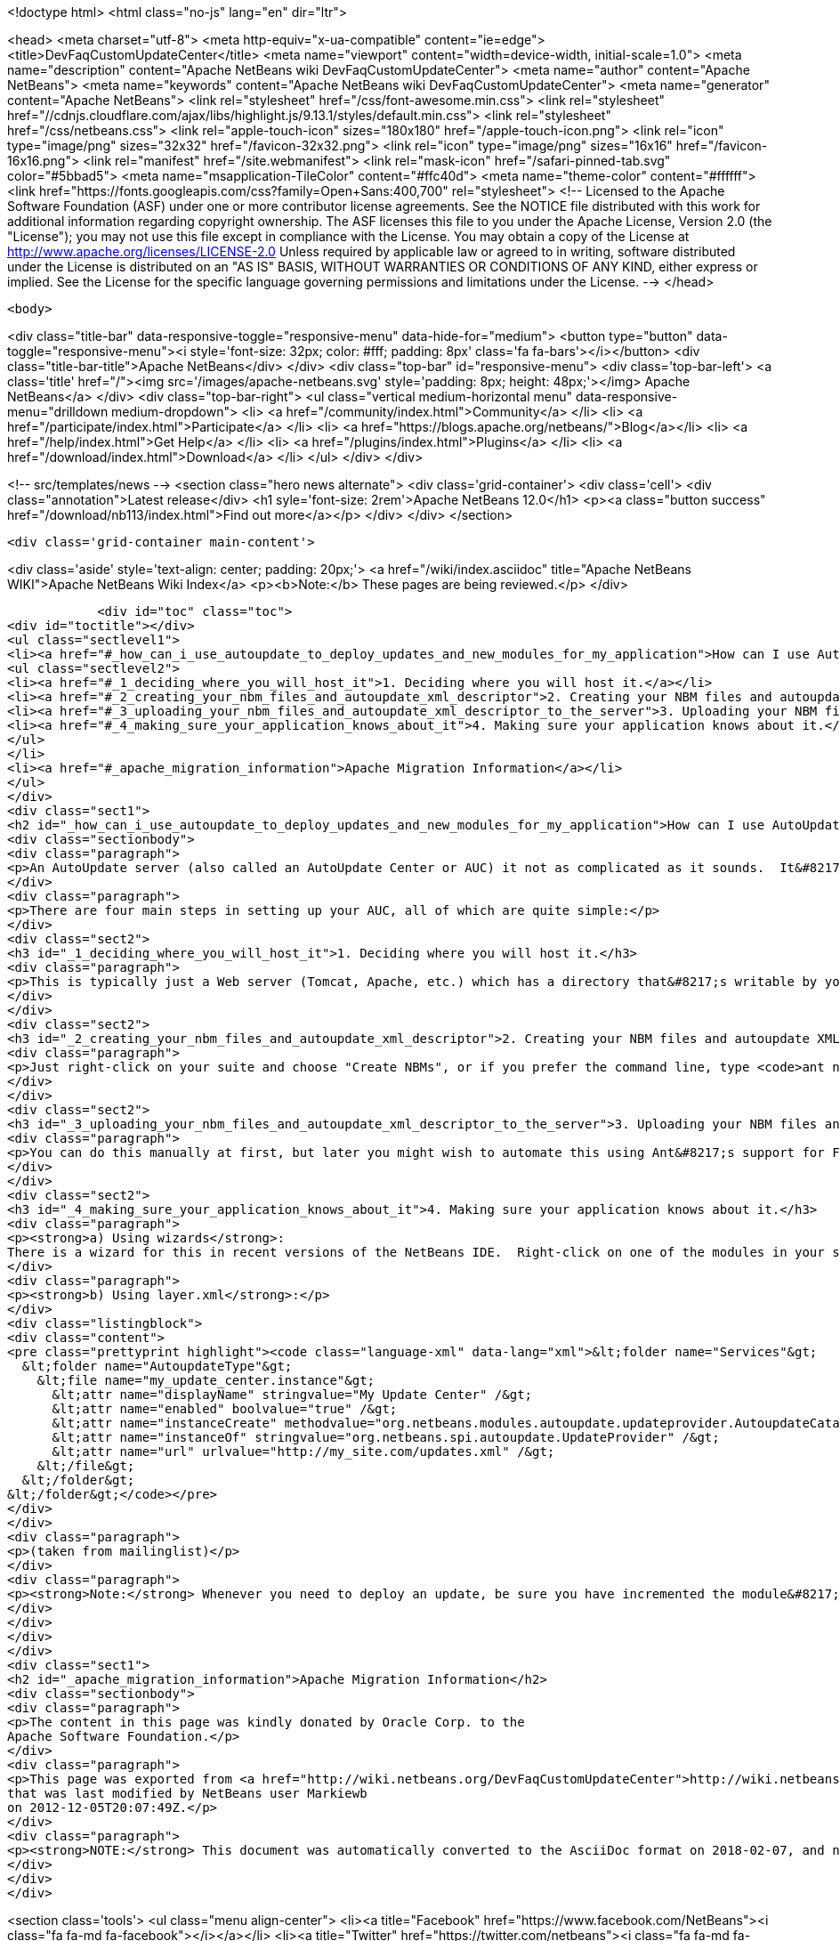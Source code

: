 

<!doctype html>
<html class="no-js" lang="en" dir="ltr">
    
<head>
    <meta charset="utf-8">
    <meta http-equiv="x-ua-compatible" content="ie=edge">
    <title>DevFaqCustomUpdateCenter</title>
    <meta name="viewport" content="width=device-width, initial-scale=1.0">
    <meta name="description" content="Apache NetBeans wiki DevFaqCustomUpdateCenter">
    <meta name="author" content="Apache NetBeans">
    <meta name="keywords" content="Apache NetBeans wiki DevFaqCustomUpdateCenter">
    <meta name="generator" content="Apache NetBeans">
    <link rel="stylesheet" href="/css/font-awesome.min.css">
     <link rel="stylesheet" href="//cdnjs.cloudflare.com/ajax/libs/highlight.js/9.13.1/styles/default.min.css"> 
    <link rel="stylesheet" href="/css/netbeans.css">
    <link rel="apple-touch-icon" sizes="180x180" href="/apple-touch-icon.png">
    <link rel="icon" type="image/png" sizes="32x32" href="/favicon-32x32.png">
    <link rel="icon" type="image/png" sizes="16x16" href="/favicon-16x16.png">
    <link rel="manifest" href="/site.webmanifest">
    <link rel="mask-icon" href="/safari-pinned-tab.svg" color="#5bbad5">
    <meta name="msapplication-TileColor" content="#ffc40d">
    <meta name="theme-color" content="#ffffff">
    <link href="https://fonts.googleapis.com/css?family=Open+Sans:400,700" rel="stylesheet"> 
    <!--
        Licensed to the Apache Software Foundation (ASF) under one
        or more contributor license agreements.  See the NOTICE file
        distributed with this work for additional information
        regarding copyright ownership.  The ASF licenses this file
        to you under the Apache License, Version 2.0 (the
        "License"); you may not use this file except in compliance
        with the License.  You may obtain a copy of the License at
        http://www.apache.org/licenses/LICENSE-2.0
        Unless required by applicable law or agreed to in writing,
        software distributed under the License is distributed on an
        "AS IS" BASIS, WITHOUT WARRANTIES OR CONDITIONS OF ANY
        KIND, either express or implied.  See the License for the
        specific language governing permissions and limitations
        under the License.
    -->
</head>


    <body>
        

<div class="title-bar" data-responsive-toggle="responsive-menu" data-hide-for="medium">
    <button type="button" data-toggle="responsive-menu"><i style='font-size: 32px; color: #fff; padding: 8px' class='fa fa-bars'></i></button>
    <div class="title-bar-title">Apache NetBeans</div>
</div>
<div class="top-bar" id="responsive-menu">
    <div class='top-bar-left'>
        <a class='title' href="/"><img src='/images/apache-netbeans.svg' style='padding: 8px; height: 48px;'></img> Apache NetBeans</a>
    </div>
    <div class="top-bar-right">
        <ul class="vertical medium-horizontal menu" data-responsive-menu="drilldown medium-dropdown">
            <li> <a href="/community/index.html">Community</a> </li>
            <li> <a href="/participate/index.html">Participate</a> </li>
            <li> <a href="https://blogs.apache.org/netbeans/">Blog</a></li>
            <li> <a href="/help/index.html">Get Help</a> </li>
            <li> <a href="/plugins/index.html">Plugins</a> </li>
            <li> <a href="/download/index.html">Download</a> </li>
        </ul>
    </div>
</div>


        
<!-- src/templates/news -->
<section class="hero news alternate">
    <div class='grid-container'>
        <div class='cell'>
            <div class="annotation">Latest release</div>
            <h1 syle='font-size: 2rem'>Apache NetBeans 12.0</h1>
            <p><a class="button success" href="/download/nb113/index.html">Find out more</a></p>
        </div>
    </div>
</section>

        <div class='grid-container main-content'>
            
<div class='aside' style='text-align: center; padding: 20px;'>
    <a href="/wiki/index.asciidoc" title="Apache NetBeans WIKI">Apache NetBeans Wiki Index</a>
    <p><b>Note:</b> These pages are being reviewed.</p>
</div>

            <div id="toc" class="toc">
<div id="toctitle"></div>
<ul class="sectlevel1">
<li><a href="#_how_can_i_use_autoupdate_to_deploy_updates_and_new_modules_for_my_application">How can I use AutoUpdate to deploy updates and new modules for my application?</a>
<ul class="sectlevel2">
<li><a href="#_1_deciding_where_you_will_host_it">1. Deciding where you will host it.</a></li>
<li><a href="#_2_creating_your_nbm_files_and_autoupdate_xml_descriptor">2. Creating your NBM files and autoupdate XML descriptor.</a></li>
<li><a href="#_3_uploading_your_nbm_files_and_autoupdate_xml_descriptor_to_the_server">3. Uploading your NBM files and autoupdate XML descriptor to the server.</a></li>
<li><a href="#_4_making_sure_your_application_knows_about_it">4. Making sure your application knows about it.</a></li>
</ul>
</li>
<li><a href="#_apache_migration_information">Apache Migration Information</a></li>
</ul>
</div>
<div class="sect1">
<h2 id="_how_can_i_use_autoupdate_to_deploy_updates_and_new_modules_for_my_application">How can I use AutoUpdate to deploy updates and new modules for my application?</h2>
<div class="sectionbody">
<div class="paragraph">
<p>An AutoUpdate server (also called an AutoUpdate Center or AUC) it not as complicated as it sounds.  It&#8217;s just a server which contains a set of modules and an XML file that describes them all (the autoupdate XML descriptor).</p>
</div>
<div class="paragraph">
<p>There are four main steps in setting up your AUC, all of which are quite simple:</p>
</div>
<div class="sect2">
<h3 id="_1_deciding_where_you_will_host_it">1. Deciding where you will host it.</h3>
<div class="paragraph">
<p>This is typically just a Web server (Tomcat, Apache, etc.) which has a directory that&#8217;s writable by you.  You will need to know how to map that directory to the URL which will be used to request the files you add there; for example, you might put a file <code>com-example-foo.nbm</code> in the <code>/var/www/html/mysite</code> directory and that will map to <code><a href="http://www.example.com/mysite/com-example-foo.nbm">http://www.example.com/mysite/com-example-foo.nbm</a></code>.</p>
</div>
</div>
<div class="sect2">
<h3 id="_2_creating_your_nbm_files_and_autoupdate_xml_descriptor">2. Creating your NBM files and autoupdate XML descriptor.</h3>
<div class="paragraph">
<p>Just right-click on your suite and choose "Create NBMs", or if you prefer the command line, type <code>ant nbms</code> from a command prompt in the root directory of your suite.  This will create an NBM file for every module in your suite and will also generate the autoupdate XML descriptor which describes each module.</p>
</div>
</div>
<div class="sect2">
<h3 id="_3_uploading_your_nbm_files_and_autoupdate_xml_descriptor_to_the_server">3. Uploading your NBM files and autoupdate XML descriptor to the server.</h3>
<div class="paragraph">
<p>You can do this manually at first, but later you might wish to automate this using Ant&#8217;s support for FTP or scp, or simply copy files via shares or NFS mounts.  Which method you choose will largely be dictated by what your Web server&#8217;s operating system supports.</p>
</div>
</div>
<div class="sect2">
<h3 id="_4_making_sure_your_application_knows_about_it">4. Making sure your application knows about it.</h3>
<div class="paragraph">
<p><strong>a) Using wizards</strong>:
There is a wizard for this in recent versions of the NetBeans IDE.  Right-click on one of the modules in your suite (or add a new one, if you prefer) and choose New &#8594; Other.  Select "Module development" in the dialog, choose "Update Center" and then click the Next button.  Specify the URL of the update center descriptor (i.e. the URL of the file you uploaded in step 3) and a display name of your choice, and then click Finish.</p>
</div>
<div class="paragraph">
<p><strong>b) Using layer.xml</strong>:</p>
</div>
<div class="listingblock">
<div class="content">
<pre class="prettyprint highlight"><code class="language-xml" data-lang="xml">&lt;folder name="Services"&gt;
  &lt;folder name="AutoupdateType"&gt;
    &lt;file name="my_update_center.instance"&gt;
      &lt;attr name="displayName" stringvalue="My Update Center" /&gt;
      &lt;attr name="enabled" boolvalue="true" /&gt;
      &lt;attr name="instanceCreate" methodvalue="org.netbeans.modules.autoupdate.updateprovider.AutoupdateCatalogFactory.createUpdateProvider" /&gt;
      &lt;attr name="instanceOf" stringvalue="org.netbeans.spi.autoupdate.UpdateProvider" /&gt;
      &lt;attr name="url" urlvalue="http://my_site.com/updates.xml" /&gt;
    &lt;/file&gt;
  &lt;/folder&gt;
&lt;/folder&gt;</code></pre>
</div>
</div>
<div class="paragraph">
<p>(taken from mailinglist)</p>
</div>
<div class="paragraph">
<p><strong>Note:</strong> Whenever you need to deploy an update, be sure you have incremented the module&#8217;s specification version number and then repeat steps 2 and 3 above.  Users should be able to easily install the updates you&#8217;ve published.  There is more <a href="DevFaqImplementationDependency.asciidoc">explanation of module versioning and dependencies</a> elsewhere in this FAQ.</p>
</div>
</div>
</div>
</div>
<div class="sect1">
<h2 id="_apache_migration_information">Apache Migration Information</h2>
<div class="sectionbody">
<div class="paragraph">
<p>The content in this page was kindly donated by Oracle Corp. to the
Apache Software Foundation.</p>
</div>
<div class="paragraph">
<p>This page was exported from <a href="http://wiki.netbeans.org/DevFaqCustomUpdateCenter">http://wiki.netbeans.org/DevFaqCustomUpdateCenter</a> ,
that was last modified by NetBeans user Markiewb
on 2012-12-05T20:07:49Z.</p>
</div>
<div class="paragraph">
<p><strong>NOTE:</strong> This document was automatically converted to the AsciiDoc format on 2018-02-07, and needs to be reviewed.</p>
</div>
</div>
</div>
            
<section class='tools'>
    <ul class="menu align-center">
        <li><a title="Facebook" href="https://www.facebook.com/NetBeans"><i class="fa fa-md fa-facebook"></i></a></li>
        <li><a title="Twitter" href="https://twitter.com/netbeans"><i class="fa fa-md fa-twitter"></i></a></li>
        <li><a title="Github" href="https://github.com/apache/netbeans"><i class="fa fa-md fa-github"></i></a></li>
        <li><a title="YouTube" href="https://www.youtube.com/user/netbeansvideos"><i class="fa fa-md fa-youtube"></i></a></li>
        <li><a title="Slack" href="https://tinyurl.com/netbeans-slack-signup/"><i class="fa fa-md fa-slack"></i></a></li>
        <li><a title="JIRA" href="https://issues.apache.org/jira/projects/NETBEANS/summary"><i class="fa fa-mf fa-bug"></i></a></li>
    </ul>
    <ul class="menu align-center">
        
        <li><a href="https://github.com/apache/netbeans-website/blob/master/netbeans.apache.org/src/content/wiki/DevFaqCustomUpdateCenter.asciidoc" title="See this page in github"><i class="fa fa-md fa-edit"></i> See this page in GitHub.</a></li>
    </ul>
</section>

        </div>
        

<div class='grid-container incubator-area' style='margin-top: 64px'>
    <div class='grid-x grid-padding-x'>
        <div class='large-auto cell text-center'>
            <a href="https://www.apache.org/">
                <img style="width: 320px" title="Apache Software Foundation" src="/images/asf_logo_wide.svg" />
            </a>
        </div>
        <div class='large-auto cell text-center'>
            <a href="https://www.apache.org/events/current-event.html">
               <img style="width:234px; height: 60px;" title="Apache Software Foundation current event" src="https://www.apache.org/events/current-event-234x60.png"/>
            </a>
        </div>
    </div>
</div>
<footer>
    <div class="grid-container">
        <div class="grid-x grid-padding-x">
            <div class="large-auto cell">
                
                <h1><a href="/about/index.html">About</a></h1>
                <ul>
                    <li><a href="https://netbeans.apache.org/community/who.html">Who's Who</a></li>
                    <li><a href="https://www.apache.org/foundation/thanks.html">Thanks</a></li>
                    <li><a href="https://www.apache.org/foundation/sponsorship.html">Sponsorship</a></li>
                    <li><a href="https://www.apache.org/security/">Security</a></li>
                </ul>
            </div>
            <div class="large-auto cell">
                <h1><a href="/community/index.html">Community</a></h1>
                <ul>
                    <li><a href="/community/mailing-lists.html">Mailing lists</a></li>
                    <li><a href="/community/committer.html">Becoming a committer</a></li>
                    <li><a href="/community/events.html">NetBeans Events</a></li>
                    <li><a href="https://www.apache.org/events/current-event.html">Apache Events</a></li>
                </ul>
            </div>
            <div class="large-auto cell">
                <h1><a href="/participate/index.html">Participate</a></h1>
                <ul>
                    <li><a href="/participate/submit-pr.html">Submitting Pull Requests</a></li>
                    <li><a href="/participate/report-issue.html">Reporting Issues</a></li>
                    <li><a href="/participate/index.html#documentation">Improving the documentation</a></li>
                </ul>
            </div>
            <div class="large-auto cell">
                <h1><a href="/help/index.html">Get Help</a></h1>
                <ul>
                    <li><a href="/help/index.html#documentation">Documentation</a></li>
                    <li><a href="/wiki/index.asciidoc">Wiki</a></li>
                    <li><a href="/help/index.html#support">Community Support</a></li>
                    <li><a href="/help/commercial-support.html">Commercial Support</a></li>
                </ul>
            </div>
            <div class="large-auto cell">
                <h1><a href="/download/nb110/nb110.html">Download</a></h1>
                <ul>
                    <li><a href="/download/index.html">Releases</a></li>                    
                    <li><a href="/plugins/index.html">Plugins</a></li>
                    <li><a href="/download/index.html#source">Building from source</a></li>
                    <li><a href="/download/index.html#previous">Previous releases</a></li>
                </ul>
            </div>
        </div>
    </div>
</footer>
<div class='footer-disclaimer'>
    <div class="footer-disclaimer-content">
        <p>Copyright &copy; 2017-2019 <a href="https://www.apache.org">The Apache Software Foundation</a>.</p>
        <p>Licensed under the Apache <a href="https://www.apache.org/licenses/">license</a>, version 2.0</p>
        <div style='max-width: 40em; margin: 0 auto'>
            <p>Apache, Apache NetBeans, NetBeans, the Apache feather logo and the Apache NetBeans logo are trademarks of <a href="https://www.apache.org">The Apache Software Foundation</a>.</p>
            <p>Oracle and Java are registered trademarks of Oracle and/or its affiliates.</p>
        </div>
        
    </div>
</div>



        <script src="/js/vendor/jquery-3.2.1.min.js"></script>
        <script src="/js/vendor/what-input.js"></script>
        <script src="/js/vendor/jquery.colorbox-min.js"></script>
        <script src="/js/vendor/foundation.min.js"></script>
        <script src="/js/netbeans.js"></script>
        <script>
            
            $(function(){ $(document).foundation(); });
        </script>
        
        <script src="https://cdnjs.cloudflare.com/ajax/libs/highlight.js/9.13.1/highlight.min.js"></script>
        <script>
         $(document).ready(function() { $("pre code").each(function(i, block) { hljs.highlightBlock(block); }); }); 
        </script>
        

    </body>
</html>

